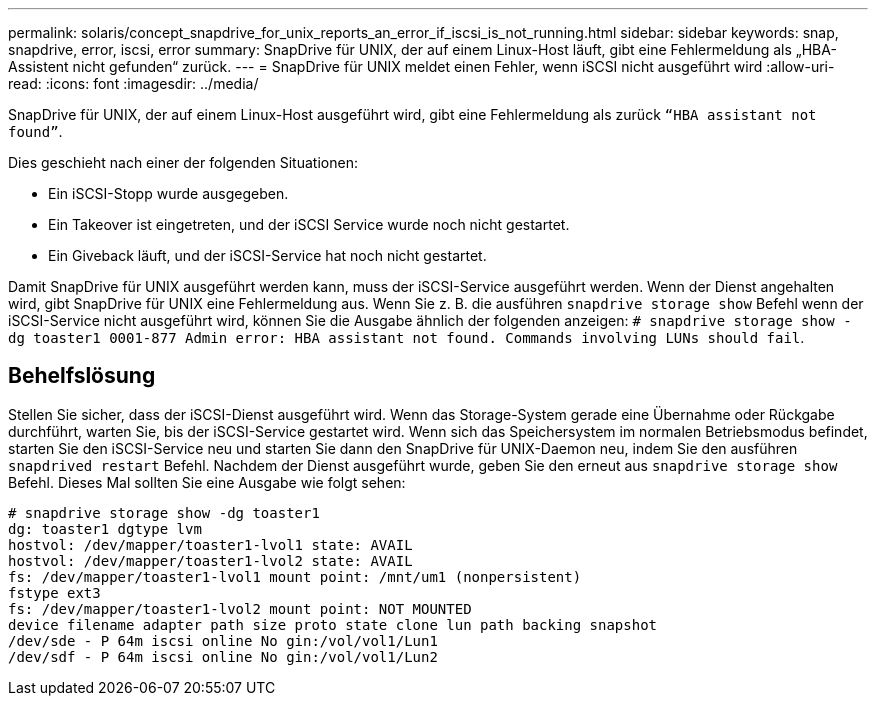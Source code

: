 ---
permalink: solaris/concept_snapdrive_for_unix_reports_an_error_if_iscsi_is_not_running.html 
sidebar: sidebar 
keywords: snap, snapdrive, error, iscsi, error 
summary: SnapDrive für UNIX, der auf einem Linux-Host läuft, gibt eine Fehlermeldung als „HBA-Assistent nicht gefunden“ zurück. 
---
= SnapDrive für UNIX meldet einen Fehler, wenn iSCSI nicht ausgeführt wird
:allow-uri-read: 
:icons: font
:imagesdir: ../media/


[role="lead"]
SnapDrive für UNIX, der auf einem Linux-Host ausgeführt wird, gibt eine Fehlermeldung als zurück `"`HBA assistant not found`"`.

Dies geschieht nach einer der folgenden Situationen:

* Ein iSCSI-Stopp wurde ausgegeben.
* Ein Takeover ist eingetreten, und der iSCSI Service wurde noch nicht gestartet.
* Ein Giveback läuft, und der iSCSI-Service hat noch nicht gestartet.


Damit SnapDrive für UNIX ausgeführt werden kann, muss der iSCSI-Service ausgeführt werden. Wenn der Dienst angehalten wird, gibt SnapDrive für UNIX eine Fehlermeldung aus. Wenn Sie z. B. die ausführen `snapdrive storage show` Befehl wenn der iSCSI-Service nicht ausgeführt wird, können Sie die Ausgabe ähnlich der folgenden anzeigen: `# snapdrive storage show -dg toaster1 0001-877 Admin error: HBA assistant not found. Commands involving LUNs should fail`.



== Behelfslösung

Stellen Sie sicher, dass der iSCSI-Dienst ausgeführt wird. Wenn das Storage-System gerade eine Übernahme oder Rückgabe durchführt, warten Sie, bis der iSCSI-Service gestartet wird. Wenn sich das Speichersystem im normalen Betriebsmodus befindet, starten Sie den iSCSI-Service neu und starten Sie dann den SnapDrive für UNIX-Daemon neu, indem Sie den ausführen `snapdrived restart` Befehl. Nachdem der Dienst ausgeführt wurde, geben Sie den erneut aus `snapdrive storage show` Befehl. Dieses Mal sollten Sie eine Ausgabe wie folgt sehen:

[listing]
----
# snapdrive storage show -dg toaster1
dg: toaster1 dgtype lvm
hostvol: /dev/mapper/toaster1-lvol1 state: AVAIL
hostvol: /dev/mapper/toaster1-lvol2 state: AVAIL
fs: /dev/mapper/toaster1-lvol1 mount point: /mnt/um1 (nonpersistent)
fstype ext3
fs: /dev/mapper/toaster1-lvol2 mount point: NOT MOUNTED
device filename adapter path size proto state clone lun path backing snapshot
/dev/sde - P 64m iscsi online No gin:/vol/vol1/Lun1
/dev/sdf - P 64m iscsi online No gin:/vol/vol1/Lun2
----